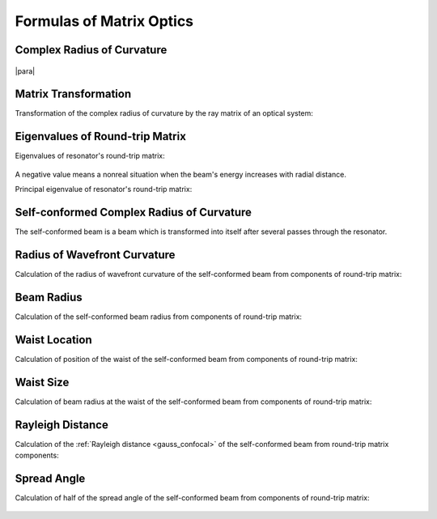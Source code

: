 .. index:: single: matrix optics

Formulas of Matrix Optics
=========================

.. index:: single: complex radius of curvature

Complex Radius of Curvature
---------------------------

    .. image:: img/gauss_q.png

|para|

    .. image:: img/gauss_q_r_w.png
    

Matrix Transformation
---------------------

Transformation of the complex radius of curvature by the ray matrix of an optical system:

    .. image:: img/gauss_q_abcd.png
    

.. index:: single: eigenvalues of round-trip matrix

Eigenvalues of Round-trip Matrix
--------------------------------

Eigenvalues of resonator's round-trip matrix:

    .. image:: img/eigenvalue.png
    
A negative value means a nonreal situation when the beam's energy increases with radial distance.


Principal eigenvalue of resonator's round-trip matrix:

    .. image:: img/abcd_eigenvalue.png
    

Self-conformed Complex Radius of Curvature
------------------------------------------

The self-conformed beam is a beam which is transformed into itself after several passes through the resonator.

    .. image:: img/gauss_self_q.png
    

Radius of Wavefront Curvature
-----------------------------

Calculation of the radius of wavefront curvature of the self-conformed beam from components of round-trip matrix:

    .. image:: img/abcd_curvature.png
   
   
Beam Radius
-----------

Calculation of the self-conformed beam radius from components of round-trip matrix:

    .. image:: img/abcd_radius.png
    
    
Waist Location
--------------

Calculation of position of the waist of the self-conformed beam from components of round-trip matrix:

    .. image:: img/abcd_waist_pos.png

  
Waist Size
----------

Calculation of beam radius at the waist of the self-conformed beam from components of round-trip matrix:

    .. image:: img/abcd_waist_size.png
    
 
Rayleigh Distance
-----------------

Calculation of the :ref:`Rayleigh distance <gauss_confocal>` of the self-conformed beam from round-trip matrix components:

    .. image:: img/abcd_z0.png
    
    
Spread Angle
------------

Calculation of half of the spread angle of the self-conformed beam from components of round-trip matrix:

    .. image:: img/abcd_vs.png
    
 
.. seealso::

    :doc:`gauss`
